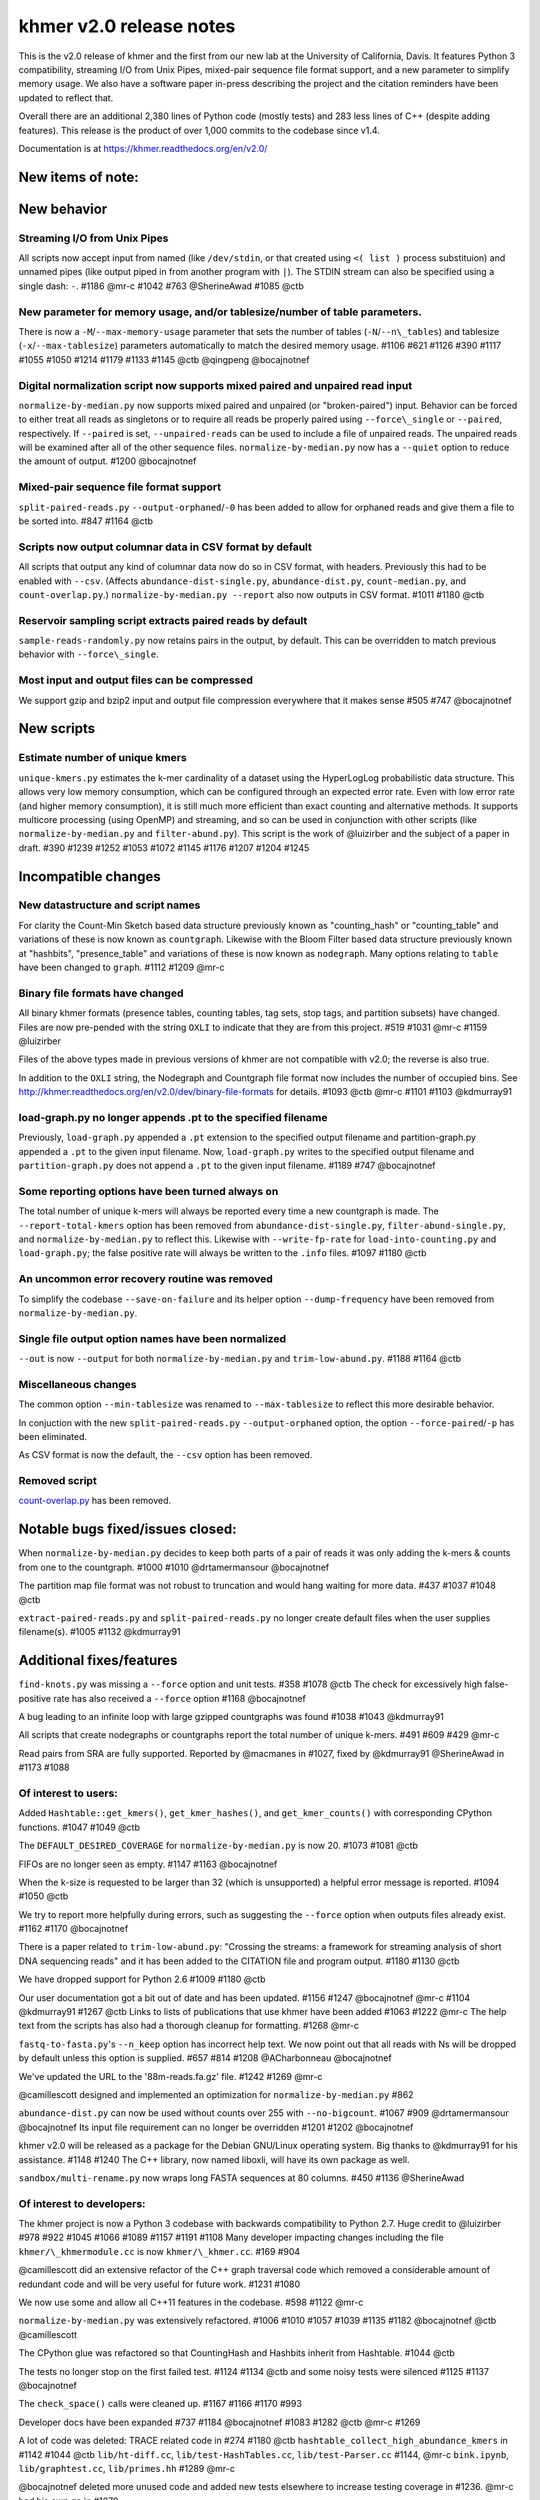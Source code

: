 khmer v2.0 release notes
========================

This is the v2.0 release of khmer and the first from our new lab at the
University of California, Davis. It features Python 3 compatibility,
streaming I/O from Unix Pipes, mixed-pair sequence file format support,
and a new parameter to simplify memory usage. We also have a software
paper in-press describing the project and the citation reminders have
been updated to reflect that.

Overall there are an additional 2,380 lines of Python code (mostly
tests) and 283 less lines of C++ (despite adding features). This release
is the product of over 1,000 commits to the codebase since v1.4.

Documentation is at https://khmer.readthedocs.org/en/v2.0/

New items of note:
------------------

New behavior
------------

Streaming I/O from Unix Pipes
~~~~~~~~~~~~~~~~~~~~~~~~~~~~~

All scripts now accept input from named (like ``/dev/stdin``, or that
created using ``<( list )`` process substituion) and unnamed pipes (like
output piped in from another program with ``|``). The STDIN stream can
also be specified using a single dash: ``-``. #1186 @mr-c #1042 #763
@SherineAwad #1085 @ctb

New parameter for memory usage, and/or tablesize/number of table parameters.
~~~~~~~~~~~~~~~~~~~~~~~~~~~~~~~~~~~~~~~~~~~~~~~~~~~~~~~~~~~~~~~~~~~~~~~~~~~~

There is now a ``-M``/``--max-memory-usage`` parameter that sets the
number of tables (``-N``/``--n\_tables``) and tablesize
(``-x``/``--max-tablesize``) parameters automatically to match the
desired memory usage. #1106 #621 #1126 #390 #1117 #1055 #1050 #1214
#1179 #1133 #1145 @ctb @qingpeng @bocajnotnef

Digital normalization script now supports mixed paired and unpaired read input
~~~~~~~~~~~~~~~~~~~~~~~~~~~~~~~~~~~~~~~~~~~~~~~~~~~~~~~~~~~~~~~~~~~~~~~~~~~~~~

``normalize-by-median.py`` now supports mixed paired and unpaired (or
"broken-paired") input. Behavior can be forced to either treat all reads
as singletons or to require all reads be properly paired using
``--force\_single`` or ``--paired``, respectively. If ``--paired`` is
set, ``--unpaired-reads`` can be used to include a file of unpaired
reads. The unpaired reads will be examined after all of the other
sequence files. ``normalize-by-median.py`` now has a ``--quiet`` option
to reduce the amount of output. #1200 @bocajnotnef

Mixed-pair sequence file format support
~~~~~~~~~~~~~~~~~~~~~~~~~~~~~~~~~~~~~~~

``split-paired-reads.py`` ``--output-orphaned``/``-0`` has been added to
allow for orphaned reads and give them a file to be sorted into. #847
#1164 @ctb

Scripts now output columnar data in CSV format by default
~~~~~~~~~~~~~~~~~~~~~~~~~~~~~~~~~~~~~~~~~~~~~~~~~~~~~~~~~

All scripts that output any kind of columnar data now do so in CSV
format, with headers. Previously this had to be enabled with ``--csv``.
(Affects ``abundance-dist-single.py``, ``abundance-dist.py``,
``count-median.py``, and ``count-overlap.py``.)
``normalize-by-median.py --report`` also now outputs in CSV format.
#1011 #1180 @ctb

Reservoir sampling script extracts paired reads by default
~~~~~~~~~~~~~~~~~~~~~~~~~~~~~~~~~~~~~~~~~~~~~~~~~~~~~~~~~~

``sample-reads-randomly.py`` now retains pairs in the output, by
default. This can be overridden to match previous behavior with
``--force\_single``.

Most input and output files can be compressed
~~~~~~~~~~~~~~~~~~~~~~~~~~~~~~~~~~~~~~~~~~~~~

We support gzip and bzip2 input and output file compression everywhere
that it makes sense #505 #747 @bocajnotnef

New scripts
-----------

Estimate number of unique kmers
~~~~~~~~~~~~~~~~~~~~~~~~~~~~~~~

``unique-kmers.py`` estimates the k-mer cardinality of a dataset using
the HyperLogLog probabilistic data structure. This allows very low
memory consumption, which can be configured through an expected error
rate. Even with low error rate (and higher memory consumption), it is
still much more efficient than exact counting and alternative methods.
It supports multicore processing (using OpenMP) and streaming, and so
can be used in conjunction with other scripts (like
``normalize-by-median.py`` and ``filter-abund.py``). This script is the
work of @luizirber and the subject of a paper in draft. #390 #1239 #1252
#1053 #1072 #1145 #1176 #1207 #1204 #1245

Incompatible changes
--------------------

New datastructure and script names
~~~~~~~~~~~~~~~~~~~~~~~~~~~~~~~~~~

For clarity the Count-Min Sketch based data structure previously known
as "counting\_hash" or "counting\_table" and variations of these is now
known as ``countgraph``. Likewise with the Bloom Filter based data
structure previously known at "hashbits", "presence\_table" and
variations of these is now known as ``nodegraph``. Many options relating
to ``table`` have been changed to ``graph``. #1112 #1209 @mr-c

Binary file formats have changed
~~~~~~~~~~~~~~~~~~~~~~~~~~~~~~~~

All binary khmer formats (presence tables, counting tables, tag sets,
stop tags, and partition subsets) have changed. Files are now pre-pended
with the string ``OXLI`` to indicate that they are from this project.
#519 #1031 @mr-c #1159 @luizirber

Files of the above types made in previous versions of khmer are not
compatible with v2.0; the reverse is also true.

In addition to the ``OXLI`` string, the Nodegraph and Countgraph file
format now includes the number of occupied bins. See
http://khmer.readthedocs.org/en/v2.0/dev/binary-file-formats for
details. #1093 @ctb @mr-c #1101 #1103 @kdmurray91

load-graph.py no longer appends .pt to the specified filename
~~~~~~~~~~~~~~~~~~~~~~~~~~~~~~~~~~~~~~~~~~~~~~~~~~~~~~~~~~~~~

Previously, ``load-graph.py`` appended a ``.pt`` extension to the
specified output filename and partition-graph.py appended a ``.pt`` to
the given input filename. Now, ``load-graph.py`` writes to the specified
output filename and ``partition-graph.py`` does not append a ``.pt`` to
the given input filename. #1189 #747 @bocajnotnef

Some reporting options have been turned always on
~~~~~~~~~~~~~~~~~~~~~~~~~~~~~~~~~~~~~~~~~~~~~~~~~

The total number of unique k-mers will always be reported every time a
new countgraph is made. The ``--report-total-kmers`` option has been
removed from ``abundance-dist-single.py``, ``filter-abund-single.py``,
and ``normalize-by-median.py`` to reflect this. Likewise with
``--write-fp-rate`` for ``load-into-counting.py`` and ``load-graph.py``;
the false positive rate will always be written to the ``.info`` files.
#1097 #1180 @ctb

An uncommon error recovery routine was removed
~~~~~~~~~~~~~~~~~~~~~~~~~~~~~~~~~~~~~~~~~~~~~~

To simplify the codebase ``--save-on-failure`` and its helper option
``--dump-frequency`` have been removed from ``normalize-by-median.py``.

Single file output option names have been normalized
~~~~~~~~~~~~~~~~~~~~~~~~~~~~~~~~~~~~~~~~~~~~~~~~~~~~

``--out`` is now ``--output`` for both ``normalize-by-median.py`` and
``trim-low-abund.py``. #1188 #1164 @ctb

Miscellaneous changes
~~~~~~~~~~~~~~~~~~~~~

The common option ``--min-tablesize`` was renamed to ``--max-tablesize``
to reflect this more desirable behavior.

In conjuction with the new ``split-paired-reads.py``
``--output-orphaned`` option, the option ``--force-paired``/``-p`` has
been eliminated.

As CSV format is now the default, the ``--csv`` option has been removed.

Removed script
~~~~~~~~~~~~~~

`count-overlap.py <http://khmer.readthedocs.org/en/v1.4.1/user/scripts.html#count-overlap-py>`__
has been removed.

Notable bugs fixed/issues closed:
---------------------------------

When ``normalize-by-median.py`` decides to keep both parts of a pair of
reads it was only adding the k-mers & counts from one to the countgraph.
#1000 #1010 @drtamermansour @bocajnotnef

The partition map file format was not robust to truncation and would
hang waiting for more data. #437 #1037 #1048 @ctb

``extract-paired-reads.py`` and ``split-paired-reads.py`` no longer
create default files when the user supplies filename(s). #1005 #1132
@kdmurray91

Additional fixes/features
-------------------------

``find-knots.py`` was missing a ``--force`` option and unit tests. #358
#1078 @ctb The check for excessively high false-positive rate has also
received a ``--force`` option #1168 @bocajnotnef

A bug leading to an infinite loop with large gzipped countgraphs was
found #1038 #1043 @kdmurray91

All scripts that create nodegraphs or countgraphs report the total
number of unique k-mers. #491 #609 #429 @mr-c

Read pairs from SRA are fully supported. Reported by @macmanes in #1027,
fixed by @kdmurray91 @SherineAwad in #1173 #1088

Of interest to users:
~~~~~~~~~~~~~~~~~~~~~

Added ``Hashtable::get_kmers()``, ``get_kmer_hashes()``, and
``get_kmer_counts()`` with corresponding CPython functions. #1047 #1049
@ctb

The ``DEFAULT_DESIRED_COVERAGE`` for ``normalize-by-median.py`` is now
20. #1073 #1081 @ctb

FIFOs are no longer seen as empty. #1147 #1163 @bocajnotnef

When the k-size is requested to be larger than 32 (which is unsupported)
a helpful error message is reported. #1094 #1050 @ctb

We try to report more helpfully during errors, such as suggesting the
``--force`` option when outputs files already exist. #1162 #1170
@bocajnotnef

There is a paper related to ``trim-low-abund.py``: "Crossing the
streams: a framework for streaming analysis of short DNA sequencing
reads" and it has been added to the CITATION file and program output.
#1180 #1130 @ctb

We have dropped support for Python 2.6 #1009 #1180 @ctb

Our user documentation got a bit out of date and has been updated. #1156
#1247 @bocajnotnef @mr-c #1104 @kdmurray91 #1267 @ctb Links to lists of
publications that use khmer have been added #1063 #1222 @mr-c The help
text from the scripts has also had a thorough cleanup for formatting.
#1268 @mr-c

``fastq-to-fasta.py``'s ``--n_keep`` option has incorrect help text. We
now point out that all reads with Ns will be dropped by default unless
this option is supplied. #657 #814 #1208 @ACharbonneau @bocajnotnef

We've updated the URL to the '88m-reads.fa.gz' file. #1242 #1269 @mr-c

@camillescott designed and implemented an optimization for
``normalize-by-median.py`` #862

``abundance-dist.py`` can now be used without counts over 255 with
``--no-bigcount``. #1067 #909 @drtamermansour @bocajnotnef Its input
file requirement can no longer be overridden #1201 #1202 @bocajnotnef

khmer v2.0 will be released as a package for the Debian GNU/Linux
operating system. Big thanks to @kdmurray91 for his assistance. #1148
#1240 The C++ library, now named liboxli, will have its own package as
well.

``sandbox/multi-rename.py`` now wraps long FASTA sequences at 80
columns. #450 #1136 @SherineAwad

Of interest to developers:
~~~~~~~~~~~~~~~~~~~~~~~~~~

The khmer project is now a Python 3 codebase with backwards
compatibility to Python 2.7. Huge credit to @luizirber #978 #922 #1045
#1066 #1089 #1157 #1191 #1108 Many developer impacting changes including
the file ``khmer/\_khmermodule.cc`` is now ``khmer/\_khmer.cc``. #169
#904

@camillescott did an extensive refactor of the C++ graph traversal code
which removed a considerable amount of redundant code and will be very
useful for future work. #1231 #1080

We now use some and allow all C++11 features in the codebase. #598 #1122
@mr-c

``normalize-by-median.py`` was extensively refactored. #1006 #1010 #1057
#1039 #1135 #1182 @bocajnotnef @ctb @camillescott

The CPython glue was refactored so that CountingHash and Hashbits
inherit from Hashtable. #1044 @ctb

The tests no longer stop on the first failed test. #1124 #1134 @ctb and
some noisy tests were silenced #1125 #1137 @bocajnotnef

The ``check_space()`` calls were cleaned up. #1167 #1166 #1170 #993

Developer docs have been expanded #737 #1184 @bocajnotnef #1083 #1282
@ctb @mr-c #1269

A lot of code was deleted: TRACE related code in #274 #1180 @ctb
``hashtable_collect_high_abundance_kmers`` in #1142 #1044 @ctb
``lib/ht-diff.cc``, ``lib/test-HashTables.cc``, ``lib/test-Parser.cc``
#1144, @mr-c ``bink.ipynb``, ``lib/graphtest.cc``, ``lib/primes.hh``
#1289 @mr-c

@bocajnotnef deleted more unused code and added new tests elsewhere to
increase testing coverage in #1236. @mr-c had his own go in #1279

cppcheck installation for OSX has been documented #777 #952 #945
@elmbeech

ccache and git-merge-changelog has been documented for Linux users #610
#1122 #614 @mr-c

The graphalign parameters can be saved/loaded from disk. In addition the
``align_forward`` method has been introduced. #755 #750 @mr-c @ctb

``labelhash`` is now known as ``graphlabels`` #1032 #1209 @mr-c It is
also now a 'friend' of Hashtable and one can make either a nodegraph or
countgraph version. These graphlabels can now be saved & loaded from
disk. #1021 @ctb

Spelling is hard; we've added instructions on how to run codespell to
the developer docs. #890 #1203 @bocajnotnef

A redundant and contradictory named test has been removed. Reported by
@jgluck in #662 fixed by @bocajnotnef in #1220 @SherineAwad contributed
some additional tests #809 #615.

The new oxli command, while disabled in the v2.0 release, has been added
to all the QA makefile targets as we continue to refactor the codebase.
#1199 #1218 @bocajnotnef

The CPython code was audited to ensure that all possible C++ exceptions
were caught and dealt with. The exception hierarchy was also simplified
#1016 #1015 #1017 #1151 @kdmurray91 @mr-c

``get_kadian_count`` has been removed. #1034 #1194 @ctb

We use argparse's ``metavar``\ s to aid with autogenerated documentation
for the scripts. This has been documented in the dev docs. #620 #1222
@mr-c

Sometimes one makes a lot of commits while refining a feature or pull
request. We've documented a field-tested way to turn a pile of commits
into a single commit without the pain of ``git rebase``. #1013 #660
#1222 @mr-c

We use Coverity to test for various issues with our C++ code. The
Makefile target has been updated for changes on their side. #1007 #1222
@mr-c

There is a new ``update()`` function to merge two nodegraphs of the same
size and ksize. #1051 @ctb

Despite the checklist, formatting errors still occur. We must be
vigilant! #1075 @luizirber

There is a new ``filter_on_median`` function. #862 #1077 @camillescott

There are new scripts in the ``sandbox/`` which output k-mer counts:
sandbox/{count-kmers.py,count-kmers-single.py}. #983 @ctb

A large effort to make the codebase 'pylint clean' has begun with #1175
@bocajnotnef Likewise the cpychecker tool was re-run on the CPython code
and issues found there were addressed #1196 @mr-c

As repeatedly promised, we've updated our list of contributors to
include everyone with a commit in git. #1023 @mr-c

``thread_utils.is_pair()`` has been dropped in favor of
``utils.check_is_pair()`` #1284 @mr-c

The Doxygen produced documentation is improving. The location of
included headers is now autodetected for Doxygen and cppcheck.

Known issues:
-------------

``load-graph.py`` in multithreaded mode will find slightly different
number of unique kmers. This is being investigated in #1248

Contributors
------------

@ctb, @bocajnotnef, @mr-c, @luizirber, @kdmurray91, @SherineAwad,
@camillescott, ‡@ACharbonneau

‡ Indicates new contributors

Issue reporters
---------------

@jgluck, @ACharbonneau, @macmanes
